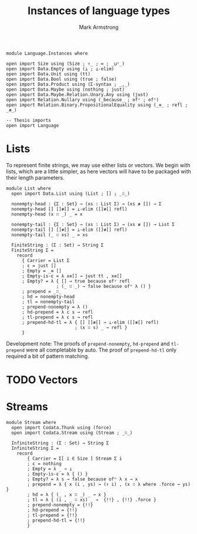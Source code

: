 #+Title: Instances of language types
#+Author: Mark Armstrong
#+Description: Languages for us use a generic “sequence” interface.
#+Description: This file contains implementations includings lists and streams.
#+Startup: noindent

#+begin_src agda2
module Language.Instances where

open import Size using (Size ; ↑_ ; ∞ ; _⊔ˢ_)
open import Data.Empty using (⊥ ; ⊥-elim)
open import Data.Unit using (tt)
open import Data.Bool using (true ; false)
open import Data.Product using (Σ-syntax ; _,_)
open import Data.Maybe using (nothing ; just)
open import Data.Maybe.Relation.Unary.Any using (just)
open import Relation.Nullary using (_because_ ; ofʸ ; ofⁿ)
open import Relation.Binary.PropositionalEquality using (_≡_ ; refl ; _≢_)

-- Thesis imports
open import Language
#+end_src

* Lists

To represent finite strings, we may use either lists or vectors.
We begin with lists, which are a little simpler, as here vectors
will have to be packaged with their length parameters.
#+begin_src agda2
module List where
  open import Data.List using (List ; [] ; _∷_)

  nonempty-head : {Σ : Set} → (xs : List Σ) → (xs ≢ []) → Σ
  nonempty-head [] []≢[] = ⊥-elim ([]≢[] refl)
  nonempty-head (x ∷ _) _ = x
  
  nonempty-tail : {Σ : Set} → (xs : List Σ) → (xs ≢ []) → List Σ
  nonempty-tail [] []≢[] = ⊥-elim ([]≢[] refl)
  nonempty-tail (_ ∷ xs) _ = xs
  
  FiniteString : (Σ : Set) → String Σ
  FiniteString Σ = 
    record
      { Carrier = List Σ
      ; ε = just []
      ; Empty = _≡ []
      ; Empty-is-ε = λ x≡[] → just tt , x≡[]
      ; Empty? = λ { [] → true because ofʸ refl
                   ; (_ ∷ _) → false because ofⁿ λ () }
      ; prepend = _∷_
      ; hd = nonempty-head
      ; tl = nonempty-tail
      ; prepend-nonempty = λ ()
      ; hd-prepend = λ c s → refl
      ; tl-prepend = λ c s → refl
      ; prepend-hd-tl = λ { [] []≢[] → ⊥-elim ([]≢[] refl)
                          ; (x ∷ s) _ → refl }
      }
#+end_src
Development note: The proofs
of ~prepend-nonempty~, ~hd-prepend~ and ~tl-prepend~ were
all completable by auto.
The proof of ~prepend-hd-tl~ only required a bit of pattern matching.

* TODO Vectors

* Streams

#+begin_src agda2
module Stream where
  open import Codata.Thunk using (force)
  open import Codata.Stream using (Stream ; _∷_)
  
  InfiniteString : (Σ : Set) → String Σ
  InfiniteString Σ =
    record
        { Carrier = Σ[ i ∈ Size ] Stream Σ i
        ; ε = nothing
        ; Empty = λ _ → ⊥
        ; Empty-is-ε = λ { () }
        ; Empty? = λ s → false because ofⁿ λ x → x
        ; prepend = λ { x (i , ys) → (↑ i) , (x ∷ λ where .force → ys) }
        ; hd = λ { (_ , x ∷ _) _ → x }
        ; tl = λ { (i , _ ∷ xs) _ →  {!!} , {!!} .force }
        ; prepend-nonempty = {!!}
        ; hd-prepend = {!!}
        ; tl-prepend = {!!}
        ; prepend-hd-tl = {!!}
        }
#+end_src

* COMMENT Rough work

# Copied over from ../Language.lagda.org initially.

, we will represent finite strings over an alphabet ~Σ~ in Agda
using vectors (lists with the length denoted in their type) over ~Σ~.
Infinite strings we similarly represent using (co-inductively defined) streams,
and potentially infinite strings using colists.
For example,
#+begin_example agda2
-- Bits can be 𝟘 or 𝟙.
data Bit : Set where
  𝟘 𝟙 : Bit

-- A finite sequence of bits of specified length 3.
xs : Vec Bit 3
xs = 𝟘 ∷ 𝟘 ∷ 𝟘 ∷ []

-- An infinite sequence of bits (all 𝟘.)
ys : {ι : Size} → Stream Bit ι
ys = 𝟘 ∷ λ where .force → ys
#+end_example
